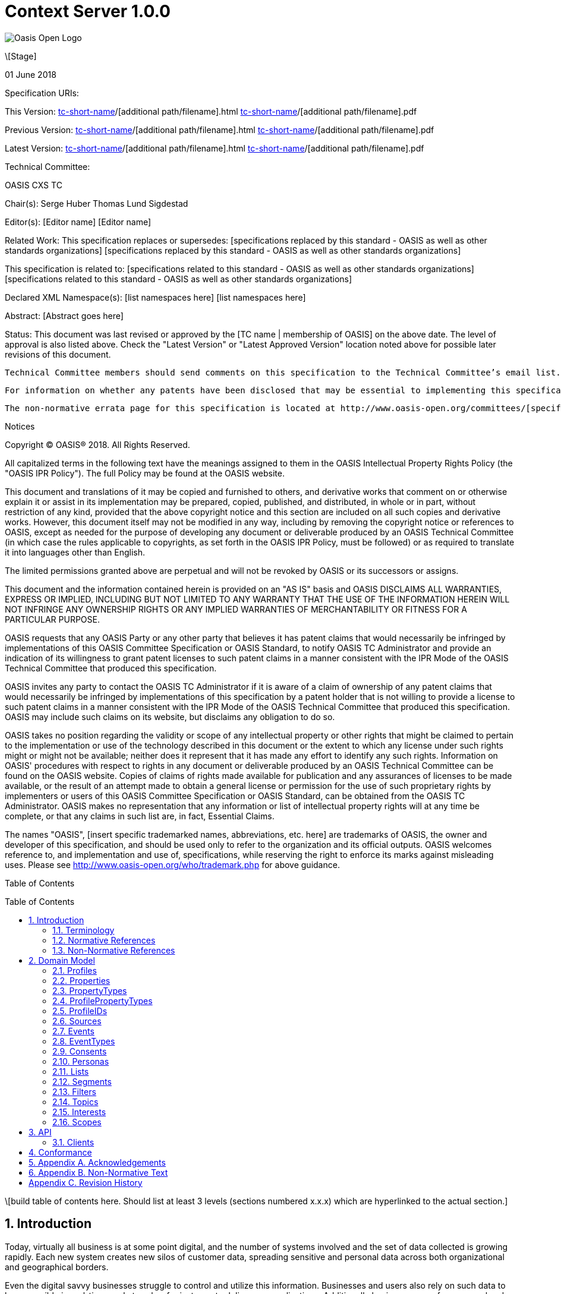= Context Server 1.0.0
:toc: macro
:toclevels: 4
:sectnums:

image::images/OASISLogo.jpg["Oasis Open Logo"]


\[Stage]

01 June 2018

Specification URIs:

This Version:
  http://docs.oasis-open.org/[tc-short-name]/[additional path/filename].html
  http://docs.oasis-open.org/[tc-short-name]/[additional path/filename].pdf

Previous Version:
  http://docs.oasis-open.org/[tc-short-name]/[additional path/filename].html
  http://docs.oasis-open.org/[tc-short-name]/[additional path/filename].pdf

Latest Version:
  http://docs.oasis-open.org/[tc-short-name]/[additional path/filename].html
  http://docs.oasis-open.org/[tc-short-name]/[additional path/filename].pdf

Technical Committee:

OASIS CXS TC

Chair(s):
  Serge Huber
  Thomas Lund Sigdestad

Editor(s):
  [Editor name]
  [Editor name]

Related Work:
  This specification replaces or supersedes:
  [specifications replaced by this standard - OASIS as well as other standards organizations]
  [specifications replaced by this standard - OASIS as well as other standards organizations]

This specification is related to:
  [specifications related to this standard - OASIS as well as other standards organizations]
  [specifications related to this standard - OASIS as well as other standards organizations]

Declared XML Namespace(s):
  [list namespaces here]
  [list namespaces here]

Abstract:
  [Abstract goes here]

Status:
  This document was last revised or approved by the [TC name | membership of OASIS] on the above date. The level of approval is also listed above. Check the "Latest Version" or "Latest Approved Version" location noted above for possible later revisions of this document.

  Technical Committee members should send comments on this specification to the Technical Committee’s email list. Others should send comments to the Technical Committee by using the “Send A Comment” button on the Technical Committee’s web page at http://www.oasis-open.org/committees/[specific location].

  For information on whether any patents have been disclosed that may be essential to implementing this specification, and any offers of patent licensing terms, please refer to the Intellectual Property Rights section of the Technical Committee web page (http://www.oasis-open.org/committees/[specific location]/ipr.php.

  The non-normative errata page for this specification is located at http://www.oasis-open.org/committees/[specific location].

Notices

Copyright © OASIS® 2018. All Rights Reserved.

All capitalized terms in the following text have the meanings assigned to them in the OASIS Intellectual Property Rights Policy (the "OASIS IPR Policy"). The full Policy may be found at the OASIS website.

This document and translations of it may be copied and furnished to others, and derivative works that comment on or otherwise explain it or assist in its implementation may be prepared, copied, published, and distributed, in whole or in part, without restriction of any kind, provided that the above copyright notice and this section are included on all such copies and derivative works. However, this document itself may not be modified in any way, including by removing the copyright notice or references to OASIS, except as needed for the purpose of developing any document or deliverable produced by an OASIS Technical Committee (in which case the rules applicable to copyrights, as set forth in the OASIS IPR Policy, must be followed) or as required to translate it into languages other than English.

The limited permissions granted above are perpetual and will not be revoked by OASIS or its successors or assigns.

This document and the information contained herein is provided on an "AS IS" basis and OASIS DISCLAIMS ALL WARRANTIES, EXPRESS OR IMPLIED, INCLUDING BUT NOT LIMITED TO ANY WARRANTY THAT THE USE OF THE INFORMATION HEREIN WILL NOT INFRINGE ANY OWNERSHIP RIGHTS OR ANY IMPLIED WARRANTIES OF MERCHANTABILITY OR FITNESS FOR A PARTICULAR PURPOSE.

OASIS requests that any OASIS Party or any other party that believes it has patent claims that would necessarily be infringed by implementations of this OASIS Committee Specification or OASIS Standard, to notify OASIS TC Administrator and provide an indication of its willingness to grant patent licenses to such patent claims in a manner consistent with the IPR Mode of the OASIS Technical Committee that produced this specification.

OASIS invites any party to contact the OASIS TC Administrator if it is aware of a claim of ownership of any patent claims that would necessarily be infringed by implementations of this specification by a patent holder that is not willing to provide a license to such patent claims in a manner consistent with the IPR Mode of the OASIS Technical Committee that produced this specification. OASIS may include such claims on its website, but disclaims any obligation to do so.

OASIS takes no position regarding the validity or scope of any intellectual property or other rights that might be claimed to pertain to the implementation or use of the technology described in this document or the extent to which any license under such rights might or might not be available; neither does it represent that it has made any effort to identify any such rights. Information on OASIS' procedures with respect to rights in any document or deliverable produced by an OASIS Technical Committee can be found on the OASIS website. Copies of claims of rights made available for publication and any assurances of licenses to be made available, or the result of an attempt made to obtain a general license or permission for the use of such proprietary rights by implementers or users of this OASIS Committee Specification or OASIS Standard, can be obtained from the OASIS TC Administrator. OASIS makes no representation that any information or list of intellectual property rights will at any time be complete, or that any claims in such list are, in fact, Essential Claims.

The names "OASIS", [insert specific trademarked names, abbreviations, etc. here] are trademarks of OASIS, the owner and developer of this specification, and should be used only to refer to the organization and its official outputs. OASIS welcomes reference to, and implementation and use of, specifications, while reserving the right to enforce its marks against misleading uses. Please see http://www.oasis-open.org/who/trademark.php for above guidance.

Table of Contents

toc::[]

\[build table of contents here. Should list at least 3 levels (sections numbered x.x.x) which are hyperlinked to the actual section.]





== Introduction

Today, virtually all business is at some point digital, and the number of systems involved and the set of data collected is growing rapidly.
Each new system creates new silos of customer data, spreading sensitive and personal data across both organizational and geographical borders.

Even the digital savvy businesses struggle to control and utilize this information.
Businesses and users also rely on such data to be accessible in real-time, and at scale - for instance to deliver personalizations.
Additionally businesses now face severe legal charges if customer data is not treated according to regulatory requirements (ref GDPR).

The Context Server (CXS) specification aims to standardize exchange of customer data across systems and silos.
This enables centralization of customer data - consequently giving control of the data back to the business, and the customers.

The CXS standard builds upon four core concepts: Profiles, Events, Consents, and Clients

  * Profiles represent each individual "customer". Aggregating and tracking all registered properties, including which system actually collected the data.
  * Events represent user behavioral data / interactions performed by a customer (aka profile). A purchase, or a simple click on a link represents different events.
  * Consents are actual permission given by a customer to the organization, with a limited scope and duration
  * Clients represent the various systems that provide and/or consume data from a Context Server, typical clients are: CRM systems, Analytics, Content Management Systems, E-commerce systems etc.

Alongside the CXS standard, an open source reference implementation called Apache UNOMI has been developed.
UNOMI provides a high-performance, scalable implementation of CXS that enables deployment in your organization today.

The CXS standard is defined as a web-based API, through the self-documenting and strongly typed GraphQL syntax.

It has been an explicit goal of the CXS committee to allow extensive customization of CXS deployments, in order to fit the need of each different organization.
As such, the API dynamically evolves as you add custom property-, event-, and consent-types to your deployment.


=== Terminology

The key words “MUST”, “MUST NOT”, “REQUIRED”, “SHALL”, “SHALL NOT”, “SHOULD”, “SHOULD NOT”, “RECOMMENDED”, “MAY”, and “OPTIONAL” are to be interpreted as described in [RFC2119].

=== Normative References

\[RFC2119]

S Bradner, Key words for use in RFCs to Indicate Requirement Levels, http://www.ietf.org/rfc/rfc2119.txt, IETF RFC 2119, March 1997.

\[Reference]

\[Full reference citation]



NOTE: The proper format for a citation to an OASIS Technical Committee's work (whether Normative or Non-Normative) is:

OASIS
Stage (Committee Draft 01, Committee Draft 02, Committee Specifcation 01, etc. or Standard)
Title (italicized or in quotation marks)
Approval Date (Month YYYY)
URI of the actual Authoritative Specification (namespace is not acceptable as the content changes over time)

For example:

\[EDXL-HAVE]

OASIS Standard, "Emergency Data Exchange Language (EDXL) Hospital AVailability Exchange (HAVE) Version 1.0", November 2008.
http://docs.oasis-open.org/emergency/edxl-have/os/emergency_edxl_have-1.0-spec-os.doc


=== Non-Normative References

\[Reference]

\[Full reference citation]

== Domain Model
This chapter describes the entities of the CXS domain model, and how they relate

=== Profiles
Profiles are in many ways what CXS is about. A Context Server dynamically build profiles from events that occur over time.

A Profile can be created from an anonymous visitor on a webpage, or populated from an identity system or maybe a CRM - or the combination of all of them.

Different <<Sources>> like a website, CRM or identity system can be configured to feed <<Events>> to the context server.
Each source is responsible for uniquely identifying users, for instance with a cookie in the CMS, a customer ID in the CRM or a user ID in the Identity server.
The context server is responsible for building profiles based on the provided identifiers and the stream of events coming from each source.

A Profile consists of the following fields:

* <<ProfileIDs>> (list of IDs associated with this profile)
* <<Events>> (events associated with this profile)
* <<Segments>> (access segment this profile is active in)
* <<Interests>> (Scored list of topics the profile is interested in)
* <<Lists>> (Lists the profile is active in)
* <<Consents>> (Consents given by the profile)
* <<Properties>> (In compliance with the <<ProfilePropertyTypes>> schema)

=== Properties

Properties are dynamically defined data fields stored in key-value format, optionally containing an array of values.
Some example properties:

* someString : "Thomas"
* someDate : date(1975-10-17)
* someInteger : 1624
* location : geoLocation(x,y)
* arrayOfStrings : ["This", "is", "nice"]
* setOfProperties : {prompt : "hello", response : "yo"}

Property sets are special, as they allow you to defined nested values.
Nested values can also be referenced with dot notation in <<Filters>>.

From the example above, the value of "setOfProperties.response" would be equal to "yo"


=== PropertyTypes

PropertyTypes are used to dynamically define schemas in the Context Server.
This is in particular useful as new datatypes can be added or removed through the API.

Since the CXS api is defined using GraphQL, new strongly typed interfaces are also dynamically updated when the schema is changed.

A ProfilePropertyType consists of the following fields:

* name (mandatory - unique name within its scope - allowed characters: [_A-Za-z][_0-9A-Za-z]*
* valueType (Identifying the underlying value it stores: Identifier, String, Int, Float, Date, Boolean, GeoPoint or Set)
* minOccur - Specify the minimum number of values
* maxOccur - Specify if there is a maximum amount of values
* tags
* systemTags
* personalData - Specify if this property holds data that can identify an individual COMMENT: Do we need this anymore??


=== ProfilePropertyTypes

This object defines the schema for allowed properties across all profiles in the Context Server.
This allows administrators and developers to build and maintain a consistent data model for profiles across all of their sources.
Any data imported to the system must be mapped to a corresponding ProfilePropertyType.

A profilePropertyType is itself technically a Set PropertyType allowing an array of propertyTypes to be defined within it.

TODO? What does it look like?



=== ProfileIDs
Profiles have unique identifiers across different <<Sources>>, and is a composite value from source and a unique identifier within that source.

A ProfileID consists of the following fields:

* ID (mandatory - unique within source)
* source (mandatory)


=== Sources

Events are collected from different sources, such as a specific website, or a CRM.
In order for the Context Server to build profiles consistently, the CXS requires profile identifiers to be unique within a single source.

A single source, might actually have many different profiles for a single individual.
For instance - when a person uses different devices on a single web page, each device will typically get a unique profile, with a unique profileID.
As profiles evolve over time, the context server may for discover that two profiles actually represent the same individual i.e. if the same e-mail address is registered in both profiles, or if the user in on both his devices.
This may then result in a profile merge.

The profile merge is a special event in the context server to link the until now separate profiles.
In order to keep event history, the merge process must not affect the existing unique profileIDs.
As such, if the collector script uses a cookie to set the profile id, it will remain the same even if profiles are merged.

NOTE: There are no explicit Queries or Mutations for creating/getting Sources in the CXS specification, as this is considered an implementation-specific feature. For any CXS implementation, a source must be pre-defined in the CXS server before a client can start feeding events to the server.

A Source consist of the following fields:

* ID (Preferably a generated value)
* Name (TODO)


=== Events
Events are what drives the Context Server forward.

A Context Server is essentially interested in "User behavioral events".
An event could be anything from someone clicking a link, to performing a transaction or consenting to use of his/hers information.
Events are delivered from autorized <<Clients>> to the Context Server.

As an example: Imagine an e-commerce site with a client that collect events from its visitors.
When a visitor browses the site with his laptop, the client assigns a cookie to his/her browser and starts feeding events to the CXS API.
As the visitor click on some product links, and maybe fills in a form that includes e-mail. CXS will gradually populate a profile, using the cookie value as an ID.
At a later point, the same visitor picks up a different device and returns to the site. As the client cannot know this is the same individual, a new cookie is generated, and a new profile starts to build up.

At some point, data gathered from the different profiles may intersect, i.e. if the same e-mail is registered for multiple profiles.
In such cases, profiles may be linked together in the Context Server, in what we call a profile merge.

When profiles are merged, _one_ of the existing profiles will be selected as the master.
Additional properties or data from the other profile(s) are merged into the master profile.
Both profile ID's, and all the related events are kept, so data can still be collected through the existing profile ID's.

TODO: What happens to old profile? Deleted?

Events consist of the following fields:

* ID (mandatory) TODO: Generated??
* eventType (mandator)
* profileID
* profile
* object (mandatory) - Reference to a target object for the event, i.e. an SKU, or a link )
* location
* timestamp - Datetime when the event occured
* properties - Any <<Properties>> stored with the event - must match the schema of the EventType

=== EventTypes

To uniquely separate events, an event must be associated with a specific EventType.
EventTypes require a unique name, preferably using a namespace to avoid conflicts i.e. cxs_profileMerge

An EventType consist of the following fields:

* Name (mandatory, system-wide unique name - allowed characters: [_A-Za-z][_0-9A-Za-z]* )
* Scope (mandatory)
* schema (mandatory, a Set propertyType allowing any number of propertyTypes)

=== Consents

New legislation and stricter rules for use of personal data is already here (i.e. GDPR).
As such, consents are inherently more important to ensure you are using and storing data in compliance with policies.

TODO: More details on consents

Consents consist of the following fields:

* Token (TODO)
* Type (TODO)
* Status
* StatusDate
* revokeDate
* Events
* Profile

=== Personas

Personas is a concept used by marketeers to visualize their target customers, and simplify personalization and targeting of content.

In CXS, personas are essentially "dummy" profiles with the primary purpose of testing or emulating a real profile.
A common use-case would be testing personalized content in a CMS or a newsletter.

Personas and their fields can be explicitly created, where real profiles are built from a stream of events.

A Persona consist of the following fields:

* <<ProfileIDs>> TODO
* <<Segments>> (Specifically selected secments)
* <<Interests>> (Specifically defined interests)
* <<Lists>> (Specifically defined list memberships)
* <<Consents>> (Specifically defined consents)
* <<Properties>> (Specifically defined properties)

=== Lists

Lists are explicitly created and named in the Context Server. Profiles may then be added to a list, and later opt out if desired.
Whenever a profile opts out of a list, that information will also be stored. This prevents the profile from accidentally being added back to the list at a later point.

A common use-case for lists is creating a list for a campaign, and add the target profiles to the list as the campaign starts.

A List consists of the following fields:

* ID (mandatory)
* Label (mandatory string)
* Scope
* Profiles (All active profiles in the list)
* Inactive (array of profiles that have been deactivated)

=== Segments

Segments are similar to lists in that profiles may be in the segment or not.
However, where profiles are explicitly added to lists, they are dynamically added to segments based on events that occur.

Administrative users define segments through <<Filters>>.

Example segments:
* Rich europeans: Profiles in Europe with income above €100k
* Frequent buyer: Profiles that have completed more than 5 transactions in the last 3 months
* Etc

A Segment consist of the following fields:

* ID (mandatory)
* Label (mandatory string)
* Scope
* Filter (mandatory - filter to determine profiles for the segment)
* Exclude (optional array of profiles to exclude from segment) TODO: TSI thinks this might be a nice idea!
* Profiles (directly access all profiles in the segment)

=== Filters

Filters are widely used in a Context Server to extract a reduced set of items.
Filters were designed to be flexible to implement, but also easy to use for administrators and marketeers in a user interfaces.

The essential boolean operator used to build filters is "AND" or "OR", this is further combined to build nested levels of expressions.

An example filter could be: TODO

An Filter is built up from the following:

* asString ??
* AND (filter)
* OR (filter)
* propertyFilter


A propertyFilter might be (TODO)

firstName_startsWith
firstName_contains
firstName_equals
location_distance


=== Topics

Topics represent the core entities of the business running the Context Server.
The Context Server aims to find correlation between profiles and the topics.
When such correlations are identified, it is called <<Interests>>.

CXS Administrators need to maintain a list of topics in order to obtain profile interests.
Profile interests is typically a core objective of Marketing activities, and targeting users with better content.

Example Topics for a car manufacturer might for instance be:
* "Model S"
* "Model 3"
* "Model X"

A Topic consist of the following fields:

* ID (generated??)
* Label (representing the topic)
* Scope


=== Interests

Whenever the Context server registers an event that is associated with a specific topic, this will affect the profile's interest for the specific Topic.
A profiles interest in a specific topic is measured between 0-1, where 1 is maximum. As such 0,5 would indicate a higher interest than 0,35.

The algorithm of how a context server identifies interest, and scores it is implementation specific - but implementations should also take care of automatically decreasing interest over time, unless new events occur.

Example interests for products from a car manufacturer might be:
* Model S = 0.1
* Model 3 = 0.3
* Model X = 0.9

An Interest consist of the following fields:

* Topic
* Profile
* Score


=== Scopes

Scopes provide an efficient way of grouping administrative objects in the context server.
<<Profiles>>, <<Events>> and <<Consents>>  are collected and stored globally,
but other items are typically handled by administrators or marketeers, and differ from region to region, or through the various branches of a business.

<<Lists>>, <<Segments>>, <<Topics>> and <<Personas>> are all tagged with Scopes.

An Scope consist of the following fields:

* ID (generated?)
* Label
* Parent (reference to a parent scope??)


== API

CXS defines a standard API based on GraphQL.

In general, the CXS GraphQL API is not intended to be exposed publicly, but only exposed to specific authorized clients.
The logic behind this is that the CXS API itself does not limit access to data, and you need to control which clients are given access at any time.

=== Clients

Clients is used as a common name for any software that communicates directly with the Context Server.
As a CXS potentially holds sensitive and personal data, implementers are urged to place strong control over which clients can connect to a context server.
As such, the context server API should never be accessible for clients without authorization.

Examples of clients are: An event collector for your website, a client that performs integration with your CRM etc.


== Conformance

conformance clauses/statements go here

== Appendix A. Acknowledgements

The following individuals have participated in the creation of this specification and are gratefully acknowledged:
Participants:

\[list of acknowledgements as determined by Technical Committee chair(s)]

== Appendix B. Non-Normative Text

[any additional appendices for non-normative text here]

== Appendix C. Revision History

\[Required in all approved Work Products]
Revision 	Date 	Editor 	Changes Made
